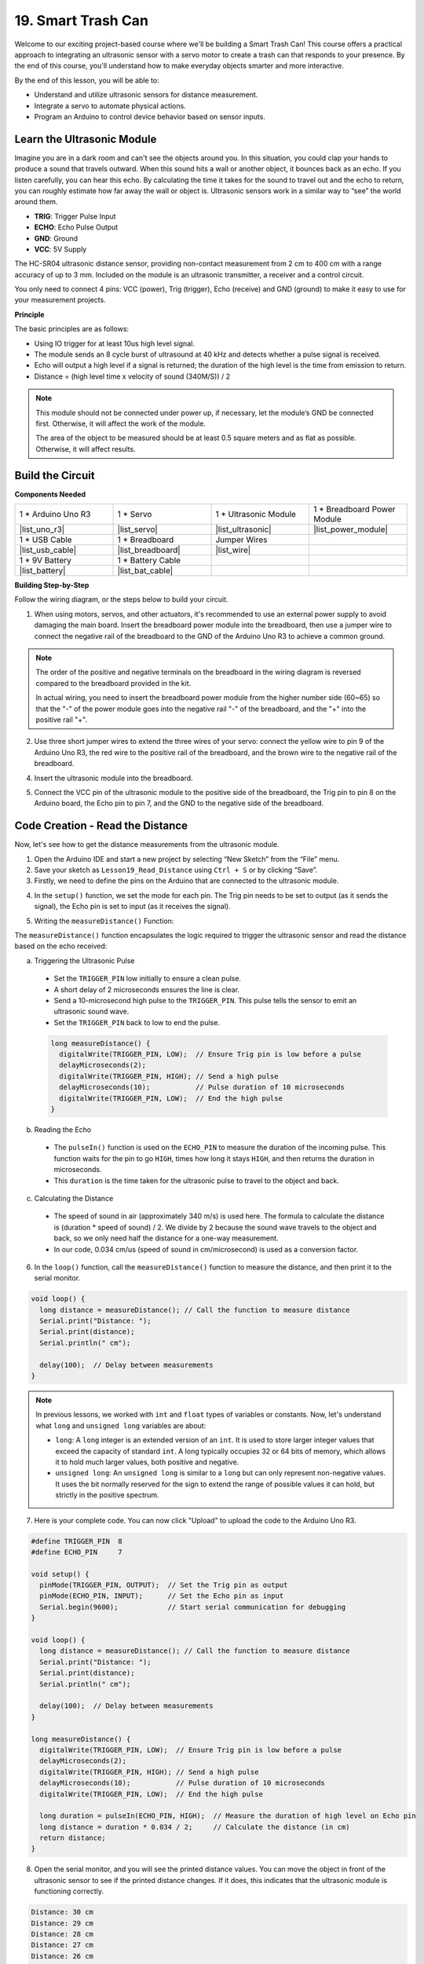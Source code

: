 .. _ar_smart_trash_can:

19. Smart Trash Can
===========================

Welcome to our exciting project-based course where we'll be building a Smart Trash Can! This course offers a practical approach to integrating an ultrasonic sensor with a servo motor to create a trash can that responds to your presence. By the end of this course, you'll understand how to make everyday objects smarter and more interactive.

.. raw:: html

    <video width="600" loop autoplay muted>
        <source src="_static/video/19_smart_trash_can.mp4" type="video/mp4">
        Your browser does not support the video tag.
    </video>

By the end of this lesson, you will be able to:

* Understand and utilize ultrasonic sensors for distance measurement.
* Integrate a servo to automate physical actions.
* Program an Arduino to control device behavior based on sensor inputs.

Learn the Ultrasonic Module
---------------------------------

Imagine you are in a dark room and can't see the objects around you. In this situation, you could clap your hands to produce a sound that travels outward. When this sound hits a wall or another object, it bounces back as an echo. If you listen carefully, you can hear this echo. By calculating the time it takes for the sound to travel out and the echo to return, you can roughly estimate how far away the wall or object is. Ultrasonic sensors work in a similar way to “see” the world around them.

.. image:: img/19_ultrasonic_pic.png
    :width: 400
    :align: center

* **TRIG**: Trigger Pulse Input
* **ECHO**: Echo Pulse Output
* **GND**: Ground
* **VCC**: 5V Supply

The HC-SR04 ultrasonic distance sensor, providing non-contact measurement from 2 cm to 400 cm with a range accuracy of up to 3 mm. Included on the module is an ultrasonic transmitter, a receiver and a control circuit.

You only need to connect 4 pins: VCC (power), Trig (trigger), Echo (receive) and GND (ground) to make it easy to use for your measurement projects.

**Principle**

The basic principles are as follows:

* Using IO trigger for at least 10us high level signal.
* The module sends an 8 cycle burst of ultrasound at 40 kHz and detects whether a pulse signal is received.
* Echo will output a high level if a signal is returned; the duration of the high level is the time from emission to return.
* Distance = (high level time x velocity of sound (340M/S)) / 2

.. image:: img/19_ultrasonic_ms.png
    :width: 600
    :align: center

.. note::

  This module should not be connected under power up, if necessary, let the module’s GND be connected first. Otherwise, it will affect the work of the module.

  The area of the object to be measured should be at least 0.5 square meters and as flat as possible. Otherwise, it will affect results.

Build the Circuit
------------------------------------

**Components Needed**

.. list-table:: 
   :widths: 25 25 25 25
   :header-rows: 0

   * - 1 * Arduino Uno R3
     - 1 * Servo
     - 1 * Ultrasonic Module
     - 1 * Breadboard Power Module 
   * - |list_uno_r3|
     - |list_servo| 
     - |list_ultrasonic|
     - |list_power_module|
   * - 1 * USB Cable
     - 1 * Breadboard
     - Jumper Wires
     -
   * - |list_usb_cable|
     - |list_breadboard|
     - |list_wire|
     -
   * - 1 * 9V Battery
     - 1 * Battery Cable
     - 
     -  
   * - |list_battery| 
     - |list_bat_cable| 
     -
     -

**Building Step-by-Step**

Follow the wiring diagram, or the steps below to build your circuit.

.. image:: img/19_trashcan_ultrasonic_pins.png
    :width: 600
    :align: center

1. When using motors, servos, and other actuators, it's recommended to use an external power supply to avoid damaging the main board. Insert the breadboard power module into the breadboard, then use a jumper wire to connect the negative rail of the breadboard to the GND of the Arduino Uno R3 to achieve a common ground.

.. image:: img/14_dinosaur_power_module.png
    :width: 400
    :align: center

.. note::

    The order of the positive and negative terminals on the breadboard in the wiring diagram is reversed compared to the breadboard provided in the kit.

    In actual wiring, you need to insert the breadboard power module from the higher number side (60~65) so that the "-" of the power module goes into the negative rail "-" of the breadboard, and the "+" into the positive rail "+".

    .. raw:: html

        <video width="600" loop muted>
            <source src="_static/video/about_power_module.mp4" type="video/mp4">
            Your browser does not support the video tag.
        </video>

2. Use three short jumper wires to extend the three wires of your servo: connect the yellow wire to pin 9 of the Arduino Uno R3, the red wire to the positive rail of the breadboard, and the brown wire to the negative rail of the breadboard.

.. image:: img/19_trashcan_servo.png
    :width: 600
    :align: center

4. Insert the ultrasonic module into the breadboard.

.. image:: img/19_trashcan_ultrasonic.png
    :width: 600
    :align: center


5. Connect the VCC pin of the ultrasonic module to the positive side of the breadboard, the Trig pin to pin 8 on the Arduino board, the Echo pin to pin 7, and the GND to the negative side of the breadboard.

.. image:: img/19_trashcan_ultrasonic_pins.png
    :width: 600
    :align: center

.. _ar_read_distance:

Code Creation - Read the Distance
-----------------------------------------
Now, let's see how to get the distance measurements from the ultrasonic module.

1. Open the Arduino IDE and start a new project by selecting “New Sketch” from the “File” menu.
2. Save your sketch as ``Lesson19_Read_Distance`` using ``Ctrl + S`` or by clicking “Save”.

3. Firstly, we need to define the pins on the Arduino that are connected to the ultrasonic module.

.. code-block:: Arduino
  :emphasize-lines: 1,2

  #define TRIGGER_PIN  8
  #define ECHO_PIN     7


4. In the ``setup()`` function, we set the mode for each pin. The Trig pin needs to be set to output (as it sends the signal), the Echo pin is set to input (as it receives the signal).

.. code-block:: Arduino
  :emphasize-lines: 2,3
  
  void setup() {
    pinMode(TRIGGER_PIN, OUTPUT);  // Set the Trig pin as output
    pinMode(ECHO_PIN, INPUT);      // Set the Echo pin as input
    Serial.begin(9600);            // Start serial communication for debugging
  }

5. Writing the ``measureDistance()`` Function:

The ``measureDistance()`` function encapsulates the logic required to trigger the ultrasonic sensor and read the distance based on the echo received:

a. Triggering the Ultrasonic Pulse

  * Set the ``TRIGGER_PIN`` low initially to ensure a clean pulse.
  * A short delay of 2 microseconds ensures the line is clear.
  * Send a 10-microsecond high pulse to the ``TRIGGER_PIN``. This pulse tells the sensor to emit an ultrasonic sound wave.
  * Set the ``TRIGGER_PIN`` back to low to end the pulse.

  .. code-block:: Arduino

    long measureDistance() {
      digitalWrite(TRIGGER_PIN, LOW);  // Ensure Trig pin is low before a pulse
      delayMicroseconds(2);
      digitalWrite(TRIGGER_PIN, HIGH); // Send a high pulse
      delayMicroseconds(10);           // Pulse duration of 10 microseconds
      digitalWrite(TRIGGER_PIN, LOW);  // End the high pulse
    }


b. Reading the Echo

  * The ``pulseIn()`` function is used on the ``ECHO_PIN`` to measure the duration of the incoming pulse. This function waits for the pin to go ``HIGH``, times how long it stays ``HIGH``, and then returns the duration in microseconds.
  * This ``duration`` is the time taken for the ultrasonic pulse to travel to the object and back.

  .. code-block:: Arduino
    :emphasize-lines: 7

    long measureDistance() {
      digitalWrite(TRIGGER_PIN, LOW);  // Ensure Trig pin is low before a pulse
      delayMicroseconds(2);
      digitalWrite(TRIGGER_PIN, HIGH); // Send a high pulse
      delayMicroseconds(10);           // Pulse duration of 10 microseconds
      digitalWrite(TRIGGER_PIN, LOW);  // End the high pulse
      long duration = pulseIn(ECHO_PIN, HIGH);  // Measure the duration of high level on Echo pin
    }

c. Calculating the Distance

  * The speed of sound in air (approximately 340 m/s) is used here. The formula to calculate the distance is (duration * speed of sound) / 2. We divide by 2 because the sound wave travels to the object and back, so we only need half the distance for a one-way measurement.
  * In our code, 0.034 cm/us (speed of sound in cm/microsecond) is used as a conversion factor.

  .. code-block:: Arduino
    :emphasize-lines: 8,9

    long measureDistance() {
      digitalWrite(TRIGGER_PIN, LOW);  // Ensure Trig pin is low before a pulse
      delayMicroseconds(2);
      digitalWrite(TRIGGER_PIN, HIGH); // Send a high pulse
      delayMicroseconds(10);           // Pulse duration of 10 microseconds
      digitalWrite(TRIGGER_PIN, LOW);  // End the high pulse
      long duration = pulseIn(ECHO_PIN, HIGH);  // Measure the duration of high level on Echo pin
      long distance = duration * 0.034 / 2;     // Calculate the distance (in cm)
      return distance;
    }

6. In the ``loop()`` function, call the ``measureDistance()`` function to measure the distance, and then print it to the serial monitor.

.. code-block:: Arduino

  void loop() {
    long distance = measureDistance(); // Call the function to measure distance
    Serial.print("Distance: ");
    Serial.print(distance);
    Serial.println(" cm");

    delay(100);  // Delay between measurements
  }

.. note::

  In previous lessons, we worked with ``int`` and ``float`` types of variables or constants. Now, let's understand what ``long`` and ``unsigned long`` variables are about:

  * ``long``: A ``long`` integer is an extended version of an ``int``. It is used to store larger integer values that exceed the capacity of standard ``int``. A long typically occupies 32 or 64 bits of memory, which allows it to hold much larger values, both positive and negative.
  * ``unsigned long``: An ``unsigned long`` is similar to a ``long`` but can only represent non-negative values. It uses the bit normally reserved for the sign to extend the range of possible values it can hold, but strictly in the positive spectrum.

7. Here is your complete code. You can now click "Upload" to upload the code to the Arduino Uno R3.

.. code-block:: Arduino

  #define TRIGGER_PIN  8
  #define ECHO_PIN     7

  void setup() {
    pinMode(TRIGGER_PIN, OUTPUT);  // Set the Trig pin as output
    pinMode(ECHO_PIN, INPUT);      // Set the Echo pin as input
    Serial.begin(9600);            // Start serial communication for debugging
  }

  void loop() {
    long distance = measureDistance(); // Call the function to measure distance
    Serial.print("Distance: ");
    Serial.print(distance);
    Serial.println(" cm");

    delay(100);  // Delay between measurements
  }

  long measureDistance() {
    digitalWrite(TRIGGER_PIN, LOW);  // Ensure Trig pin is low before a pulse
    delayMicroseconds(2);
    digitalWrite(TRIGGER_PIN, HIGH); // Send a high pulse
    delayMicroseconds(10);           // Pulse duration of 10 microseconds
    digitalWrite(TRIGGER_PIN, LOW);  // End the high pulse

    long duration = pulseIn(ECHO_PIN, HIGH);  // Measure the duration of high level on Echo pin
    long distance = duration * 0.034 / 2;     // Calculate the distance (in cm)
    return distance;
  }

8. Open the serial monitor, and you will see the printed distance values. You can move the object in front of the ultrasonic sensor to see if the printed distance changes. If it does, this indicates that the ultrasonic module is functioning correctly.

.. code-block::

  Distance: 30 cm
  Distance: 29 cm
  Distance: 28 cm
  Distance: 27 cm
  Distance: 26 cm
  Distance: 25 cm
  Distance: 25 cm

9. Finally, remember to save your code and tidy up your workspace.

**Question**

If you want the distance detected by this device to be more accurate to decimals, how should you modify the code?

Code Creation - Smart Trash Can
-------------------------------------
We already know how to measure the distance to objects using an ultrasonic module. Now, let's write code to create a smart trash can. This trash can will automatically open its lid when the ultrasonic sensor detects an object closer than 20cm—indicating that you intend to dispose of trash. After the trash is thrown in, the lid will automatically close.

The lid's movement is controlled by a servo:

* At a servo angle of 90 degrees, the servo shaft is parallel to the servo, meaning the trash can lid is closed.
* At 0 degrees, the servo shaft is perpendicular to the servo, lifting the lid open via a rod attached to the shaft.

Let's explore how to implement this using code.

1. Open the sketch you saved earlier, ``Lesson19_Read_Distance``. Hit "Save As..." from the "File" menu, and rename it to ``Lesson19_Smart_Trashcan``. Click "Save".

2. To control the servo, we need to include the ``Servo`` library and create an instance of the ``Servo`` class to control the servo.

.. code-block:: Arduino
  :emphasize-lines: 1,3

  #include <Servo.h>

  Servo myServo;  // Create a Servo object

  #define TRIGGER_PIN 8
  #define ECHO_PIN 7

3. Let's start by defining the servo pin, and create two variables ``openAngle`` and ``closeAngle`` to store the angles for opening and closing the trash can lid respectively.

.. code-block:: Arduino
  :emphasize-lines: 9-11

  #include <Servo.h>

  Servo myServo;  // Create a Servo object

  #define TRIGGER_PIN 8
  #define ECHO_PIN 7

  // Set up the servo motor parameters
  const int servoPin = 9;
  const int openAngle = 0;
  const int closeAngle = 90;

4. In the ``void setup()`` function, attach the servo object to the specified pin.

.. code-block:: Arduino
  :emphasize-lines: 6

  void setup() {
    pinMode(TRIGGER_PIN, OUTPUT);  // Set the Trig pin as output
    pinMode(ECHO_PIN, INPUT);      // Set the Echo pin as input
    Serial.begin(9600);            // Start serial communication for debugging

    myServo.attach(servoPin);
  }

5. Now we've reached the main program. First, comment out the code for the three serial print statements to avoid interfering with the program's process.

.. code-block:: Arduino
  :emphasize-lines: 6

  void loop() {
    long distance = measureDistance();  // Call the function to measure distance
    // Serial.print("Distance: ");
    // Serial.print(distance);
    // Serial.println(" cm");
    delay(100);  // Delay between measurements
  }

6. As planned, if the ultrasonic sensor detects a distance less than 20cm, the servo should rotate to 0 degrees to open the trash can lid. Otherwise, the servo should remain at 90 degrees to keep the lid closed.

  * ``delay(2000);`` is used here to give you enough time to throw away the trash without the lid closing too quickly. You can adjust this timing as needed.
  * In ``if (distance > 2 && distance < 20)``, the condition ``distance > 2`` is used to filter out invalid values. The effective detection range of the ultrasonic sensor is from 2cm to 400cm. Distances that are too far or too close will return invalid values of -1 or 0.

.. code-block:: Arduino
  :emphasize-lines: 7-12

  void loop() {
    long distance = measureDistance();  // Call the function to measure distance
    // Serial.print("Distance: ");
    // Serial.print(distance);
    // Serial.println(" cm");

    if (distance > 2 && distance < 20) {
      myServo.write(openAngle);
      delay(2000);
    } else {
      myServo.write(closeAngle);
    }

    delay(100);  // Delay between measurements
  }

7. Your complete code is as follows. You can upload it and test to see if your trash can automatically opens and then closes after you've disposed of your trash.

.. code-block:: Arduino

  #include <Servo.h>

  Servo myServo;  // Create a Servo object

  #define TRIGGER_PIN 8
  #define ECHO_PIN 7

  // Set up the servo motor parameters
  const int servoPin = 9;
  const int openAngle = 0;
  const int closeAngle = 90;

  void setup() {
    pinMode(TRIGGER_PIN, OUTPUT);  // Set the Trig pin as output
    pinMode(ECHO_PIN, INPUT);      // Set the Echo pin as input
    Serial.begin(9600);            // Start serial communication for debugging

    myServo.attach(servoPin);
  }

  void loop() {
    long distance = measureDistance();  // Call the function to measure distance
    // Serial.print("Distance: ");
    // Serial.print(distance);
    // Serial.println(" cm");

    if (distance > 2 && distance < 20) {
      myServo.write(openAngle);
      delay(2000);
    } else {
      myServo.write(closeAngle);
    }

    delay(100);  // Delay between measurements
  }

  // Function to read the sensor data and calculate the distance
  long measureDistance() {
    digitalWrite(TRIGGER_PIN, LOW);  // Ensure Trig pin is low before a pulse
    delayMicroseconds(2);
    digitalWrite(TRIGGER_PIN, HIGH);  // Send a high pulse
    delayMicroseconds(10);            // Pulse duration of 10 microseconds
    digitalWrite(TRIGGER_PIN, LOW);   // End the high pulse

    long duration = pulseIn(ECHO_PIN, HIGH);  // Measure the duration of high level on Echo pin
    long distance = duration * 0.034 / 2;     // Calculate the distance (in cm)
    return distance;
  }

8. Finally, remember to save your code and tidy up your workspace.

**Summary**

Today, we successfully built a smart trash can that opens its lid automatically when an object is within 20 cm. We explored how ultrasonic sensors work, similar to echolocation, and applied this technology to control a servo motor. We also discussed best practices in wiring and provided tips for effective Arduino programming. The interactive nature of the project provided hands-on experience with real-world applications of sensors and servo motors.


